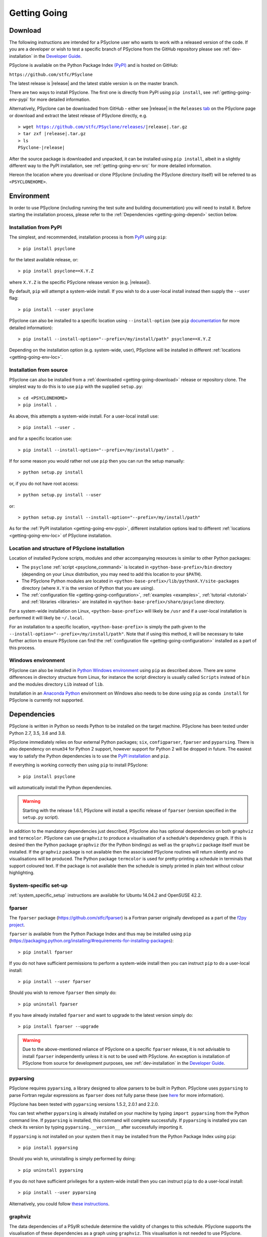 .. -----------------------------------------------------------------------------
.. BSD 3-Clause License
..
.. Copyright (c) 2017-2021, Science and Technology Facilities Council.
.. All rights reserved.
..
.. Redistribution and use in source and binary forms, with or without
.. modification, are permitted provided that the following conditions are met:
..
.. * Redistributions of source code must retain the above copyright notice, this
..   list of conditions and the following disclaimer.
..
.. * Redistributions in binary form must reproduce the above copyright notice,
..   this list of conditions and the following disclaimer in the documentation
..   and/or other materials provided with the distribution.
..
.. * Neither the name of the copyright holder nor the names of its
..   contributors may be used to endorse or promote products derived from
..   this software without specific prior written permission.
..
.. THIS SOFTWARE IS PROVIDED BY THE COPYRIGHT HOLDERS AND CONTRIBUTORS
.. "AS IS" AND ANY EXPRESS OR IMPLIED WARRANTIES, INCLUDING, BUT NOT
.. LIMITED TO, THE IMPLIED WARRANTIES OF MERCHANTABILITY AND FITNESS
.. FOR A PARTICULAR PURPOSE ARE DISCLAIMED. IN NO EVENT SHALL THE
.. COPYRIGHT HOLDER OR CONTRIBUTORS BE LIABLE FOR ANY DIRECT, INDIRECT,
.. INCIDENTAL, SPECIAL, EXEMPLARY, OR CONSEQUENTIAL DAMAGES (INCLUDING,
.. BUT NOT LIMITED TO, PROCUREMENT OF SUBSTITUTE GOODS OR SERVICES;
.. LOSS OF USE, DATA, OR PROFITS; OR BUSINESS INTERRUPTION) HOWEVER
.. CAUSED AND ON ANY THEORY OF LIABILITY, WHETHER IN CONTRACT, STRICT
.. LIABILITY, OR TORT (INCLUDING NEGLIGENCE OR OTHERWISE) ARISING IN
.. ANY WAY OUT OF THE USE OF THIS SOFTWARE, EVEN IF ADVISED OF THE
.. POSSIBILITY OF SUCH DAMAGE.
.. -----------------------------------------------------------------------------
.. Written by R. W. Ford and A. R. Porter, STFC Daresbury Lab
.. Modified by I. Kavcic, Met Office

.. _getting-going:

Getting Going
=============

.. _getting-going-download:

Download
--------

The following instructions are intended for a PSyclone user who wants
to work with a released version of the code. If you are a developer or
wish to test a specific branch of PSyclone from the GitHub repository
please see :ref:`dev-installation` in the
`Developer Guide <https://psyclone-dev.readthedocs.io/>`_.

PSyclone is available on the Python Package Index
`(PyPI) <https://pypi.org/>`_ and is hosted on GitHub:

``https://github.com/stfc/PSyclone``

The latest release is |release| and the latest stable version is on
the master branch.

There are two ways to install PSyclone. The first one is directly from
PyPI using ``pip install``, see :ref:`getting-going-env-pypi` for
more detailed information.

Alternatively, PSyclone can be downloaded from GitHub - either see |release|
in the ``Releases`` `tab <https://github.com/stfc/PSyclone/releases>`_
on the PSyclone page or download and extract the latest release of
PSyclone directly, e.g.

.. parsed-literal::
   > wget https://github.com/stfc/PSyclone/releases/\ |release|\ .tar.gz
   > tar zxf \ |release|\ .tar.gz
   > ls
   PSyclone-\ |release|\

After the source package is downloaded and unpacked, it can be installed
using ``pip install``, albeit in a slightly different way to the PyPI
installation, see :ref:`getting-going-env-src` for more detailed
information.

Hereon the location where you download or clone PSyclone (including the
PSyclone directory itself) will be referred to as ``<PSYCLONEHOME>``.

.. _getting-going-env:

Environment
-----------

In order to use PSyclone (including running the test suite and
building documentation) you will need to install it. Before starting
the installation process, please refer to the
:ref:`Dependencies <getting-going-depend>` section below.

.. _getting-going-env-pypi:

Installation from PyPI
^^^^^^^^^^^^^^^^^^^^^^

The simplest, and recommended, installation process is from
`PyPI <https://pypi.org/project/PSyclone/>`_ using ``pip``::

   > pip install psyclone

for the latest available release, or::

   > pip install psyclone==X.Y.Z

where ``X.Y.Z`` is the specific PSyclone release version (e.g. |release|).

By default, ``pip`` will attempt a system-wide install. If you wish
to do a user-local install instead then supply the ``--user`` flag::

   > pip install --user psyclone

PSyclone can also be installed to a specific location using ``--install-option``
(see ``pip`` `documentation <https://pip.pypa.io/en/stable/cli/pip_install/>`_
for more detailed information)::

   > pip install --install-option="--prefix=/my/install/path" psyclone==X.Y.Z

Depending on the installation option (e.g. system-wide, user), PSyclone
will be installed in different :ref:`locations <getting-going-env-loc>`.

.. _getting-going-env-src:

Installation from source
^^^^^^^^^^^^^^^^^^^^^^^^

PSyclone can also be installed from a
:ref:`downloaded <getting-going-download>` release or repository clone. The
simplest way to do this is to use ``pip`` with the supplied ``setup.py``::

   > cd <PSYCLONEHOME>
   > pip install .

As above, this attempts a system-wide install. For a user-local install use::

   > pip install --user .

and for a specific location use::

   > pip install --install-option="--prefix=/my/install/path" .

If for some reason you would rather not use ``pip`` then you can run the
setup manually::

   > python setup.py install

or, if you do not have root access::

   > python setup.py install --user

or::

   > python setup.py install --install-option="--prefix=/my/install/path"

As for the :ref:`PyPI installation <getting-going-env-pypi>`, different
installation options lead to different
:ref:`locations <getting-going-env-loc>` of PSyclone installation.

.. _getting-going-env-loc:

Location and structure of PSyclone installation
^^^^^^^^^^^^^^^^^^^^^^^^^^^^^^^^^^^^^^^^^^^^^^^

Location of installed Pyclone scripts, modules and other accompanying
resources is similar to other Python packages:

* The ``psyclone`` :ref:`script <psyclone_command>` is located
  in ``<python-base-prefix>/bin`` directory (depending on your Linux
  distribution, you may need to add this location to your ``$PATH``).

* The PSyclone Python modules are located in
  ``<python-base-prefix>/lib/pythonX.Y/site-packages`` directory (where
  ``X.Y`` is the version of Python that you are using).

* The :ref:`configuration file <getting-going-configuration>`,
  :ref:`examples <examples>`, :ref:`tutorial <tutorial>` and
  :ref:`libraries <libraries>` are installed in
  ``<python-base-prefix>/share/psyclone`` directory.

For a system-wide installation on Linux, ``<python-base-prefix>`` will
likely be ``/usr`` and if a user-local installation is performed
it will likely be ``~/.local``.

For an installation to a specific location, ``<python-base-prefix>``
is simply the path given to the
``--install-option="--prefix=/my/install/path"``. Note that if using
this method, it will be necessary to take further action to ensure
PSyclone can find the :ref:`configuration file <getting-going-configuration>`
installed as a part of this process.

.. _getting-going-env-win:

Windows environment
^^^^^^^^^^^^^^^^^^^

PSyclone can also be installed in `Python Windows environment
<https://www.python.org/downloads/windows/>`_ using ``pip`` as described
above. There are some differences in directory structure from Linux,
for instance the script directory is usually called ``Scripts`` instead
of ``bin`` and the modules directory ``Lib`` instead of ``lib``.

Installation in an `Anaconda Python
<https://www.anaconda.com/products/individual>`_ environment on
Windows also needs to be done using ``pip`` as ``conda install`` for
PSyclone is currently not supported.

.. _getting-going-depend:

Dependencies
------------

PSyclone is written in Python so needs Python to be installed on the
target machine. PSyclone has been tested under Python 2.7, 3.5, 3.6
and 3.8.

PSyclone immediately relies on four external Python packages; ``six``,
``configparser``, ``fparser`` and ``pyparsing``. There is also dependency
on ``enum34`` for Python 2 support, however support for Python 2 will be
dropped in future. The easiest way to satisfy the Python dependencies is
to use the `PyPI installation
<https://packaging.python.org/installing>`_ and ``pip``.

If everything is working correctly then using ``pip`` to install PSyclone::

   > pip install psyclone

will automatically install the Python dependencies.

.. warning:: Starting with the release 1.6.1, PSyclone will install a
             specific release of ``fparser`` (version specified in the
             ``setup.py`` script).

In addition to the mandatory dependencies just described, PSyclone
also has optional dependencies on both ``graphviz`` and ``termcolor``.
PSyclone can use ``graphviz`` to produce a visualisation of a schedule's
dependency graph. If this is desired then the Python package
``graphviz`` (for the Python bindings) as well as the ``graphviz`` package
itself must be installed. If the ``graphviz`` package is not available
then the associated PSyclone routines will return silently and no
visualisations will be produced. The Python package ``termcolor`` is
used for pretty-printing a schedule in terminals that support coloured
text. If the package is not available then the schedule is simply
printed in plain text without colour highlighting.


System-specific set-up
^^^^^^^^^^^^^^^^^^^^^^

:ref:`system_specific_setup` instructions are available for Ubuntu 14.04.2 and
OpenSUSE 42.2.

fparser
^^^^^^^

The ``fparser`` package (https://github.com/stfc/fparser) is a Fortran
parser originally developed as a part of the `f2py project
<http://www.f2py.com/>`_.

``fparser`` is available from the Python Package
Index and thus may be installed using ``pip``
(https://packaging.python.org/installing/#requirements-for-installing-packages):
::

   > pip install fparser

If you do not have sufficient permissions to perform a system-wide install
then you can instruct ``pip`` to do a user-local install:
::

   > pip install --user fparser

Should you wish to remove ``fparser`` then simply do:
::

   > pip uninstall fparser

If you have already installed ``fparser`` and want to upgrade to the
latest version simply do:
::

   > pip install fparser --upgrade


.. warning:: Due to the above-mentioned reliance of PSyclone on a specific
             ``fparser`` release, it is not advisable to install ``fparser``
             independently unless it is not to be used with PSyclone. An
             exception is installation of PSyclone from source for
             development purposes, see :ref:`dev-installation` in the
             `Developer Guide <https://psyclone-dev.readthedocs.io/>`_.

pyparsing
^^^^^^^^^

PSyclone requires ``pyparsing``, a library designed to allow parsers to
be built in Python. PSyclone uses ``pyparsing`` to parse Fortran regular
expressions as ``fparser`` does not fully parse these (see
`here <https://github.com/pyparsing>`__ for more information).

PSyclone has been tested with ``pyparsing`` versions 1.5.2, 2.0.1 and 2.2.0.

You can test whether ``pyparsing`` is already installed on your machine by
typing ``import pyparsing`` from the Python command line. If ``pyparsing``
is installed, this command will complete successfully. If ``pyparsing`` is
installed you can check its version by typing
``pyparsing.__version__`` after successfully importing it.

If ``pyparsing`` is not installed on your system then it may be installed
from the Python Package Index using ``pip``:
::

   > pip install pyparsing

Should you wish to, uninstalling is simply performed by doing:
::

   > pip uninstall pyparsing

If you do not have sufficient privileges for a system-wide install then
you can instruct ``pip`` to do a user-local install:
::

   > pip install --user pyparsing

Alternatively, you could follow `these instructions
<https://github.com/pyparsing/pyparsing>`_.

graphviz
^^^^^^^^

The data dependencies of a PSyIR schedule determine the validity of
changes to this schedule.
PSyclone supports the visualisation of these dependencies as
a graph using ``graphviz``. This visualisation is not needed to use
PSyclone.

If the Python bindings to ``graphviz`` are not installed on your system
then it may be installed from the Python Package Index using ``pip``:
::

   > sudo pip install graphviz

Should you wish to, uninstalling is simply performed by doing:
::

   > sudo pip uninstall graphviz

If you do not have sufficient privileges for a system-wide install then
you can instruct ``pip`` to do a user-local install:
::

   > pip install --user graphviz

If ``graphviz`` itself is not installed on your system and your system
supports the ``apt`` package manager then see below, otherwise please
refer to the download and install instructions which are available
`here <https://graphviz.org/download/>`__.

If your system supports the ``apt`` package manager then it can be
installed and removed in the following way:
::

   > sudo apt install graphviz
   > sudo apt remove graphviz

termcolor
^^^^^^^^^

By default, the ``view()`` method available on any PSyIR (PSyclone
Internal Representation) object prints a plain-text representation
to standard-out. However, if the ``termcolor`` package is available
then PSyclone uses this to add colour highlighting to the output text.

Installation (and uninstallation) of this package can be done via
``pip`` in exactly the same way as for ``graphviz``, as described above.

.. _getting-going-configuration:

Configuration
-------------

Various aspects of PSyclone are configured through a configuration
file, ``psyclone.cfg``. The default version of this file is installed
to ``<python-base-prefix>/shared/psyclone/`` during the installation
process. Similar to what is described :ref:`above
<getting-going-env-loc>`, if a system-wide installation is being
performed then this will likely be ``/usr/share/psyclone/``.
If a user-local installation is performed (``--user`` flag to
``pip install``) then the location will be something like
``~/.local/share/psyclone/``.

.. warning::

   If PSyclone is installed to a non-standard location (e.g. by specifying
   the ``--install-option="--prefix=...`` option to ``pip install``) then
   PSyclone will not be able to find the configuration file at execution
   time. There are two solutions to this: 1. copy the configuration file to
   a location where PSyclone will find it (see :ref:`configuration`) or
   2. set the ``PSYCLONE_CONFIG`` environment variable to the full-path to
   the configuration file, e.g.::

   > export PSYCLONE_CONFIG=/some/path/PSyclone/config/psyclone.cfg

.. warning::

   When installing in 'editable' mode (``-e`` flag to ``pip``), ``pip``
   does *not* install the configuration file. You will have to take one
   of the two actions described above.

See :ref:`configuration` for details of the settings contained within
the config file.

Test
----

PSyclone contains an extensive test suite, but this test suite is not
part of a standard installation. If you want to run the full test 
suite, you need to install PSyclone from source, see :ref:`above
<getting-going-env-src>` or  :ref:`dev-installation` in the
`Developer Guide <https://psyclone-dev.readthedocs.io/>`_.

.. _getting-going-run:

Run
---

You are now ready to try running PSyclone on the :ref:`examples <examples>`.
One way of doing this is to use the ``psyclone`` driver script. Assuming it
is on your ``PATH``::

   > psyclone
   usage: psyclone [-h] [-oalg OALG] [-opsy OPSY] [-okern OKERN] [-api API]
                   [-s SCRIPT] [-d DIRECTORY] [-I INCLUDE] [-l {off,all,output}]
                   [-dm] [-nodm] [--kernel-renaming {multiple,single}]
                   [--profile {invokes,kernels}] [--config CONFIG] [-v]
                   filename
   psyclone: error: the following arguments are required: filename

As indicated above, the ``psyclone`` script takes the name of the
Fortran source file containing the algorithm specification (in terms
of calls to ``invoke()``). It parses this, finds the necessary kernel
source files and produces two Fortran files. The first contains the
:ref:`PSy, middle layer <PSy-layer>` and the second a re-write of the
:ref:`algorithm code <algorithm-layer>` to use that layer. These files
are named according to the user-supplied arguments (options ``-oalg``
and ``-opsy``). If those arguments are not supplied then the script writes
the generated/re-written Fortran to the terminal. For details of the other
command-line arguments please see the :ref:`psyclone_command` Section.

Examples are provided in the ``examples`` directory of the PSyclone Git
repository - if you have cloned the repository then ``EGS_HOME`` in
what follows is the root ``PSyclone`` directory. Alternatively, if you
have installed PSyclone using ``pip`` then they may be found in the
``share/psyclone`` directory under your Python installation (see
:ref:`above <getting-going-env-loc>` for location of PSyclone installation.
In this case you should copy the whole ``examples`` directory to some
convenient location (hereafter called ``EGS_HOME``) before attempting to
carry out the following instructions. Depending on your precise setup, you
may also need to set ``PSYCLONE_CONFIG`` to the full-path to the PSyclone
configuration file (see :ref:`getting-going-configuration`).

There are seven subdirectories, three of which (``lfric``, ``gocean``
and ``nemo``) correspond to the different APIs/domains that are
supported by PSyclone. (Note, that we are currently in the process of
renaming the ``dynamo0.3`` API to ``lfric``.)  In this case we are
going to use one of the LFRic examples::

   > cd <EGS_HOME>/examples/lfric/eg1
   > psyclone -api dynamo0.3 -d ../code -nodm -oalg alg.f90 \
       -opsy psy.f90 ./single_invoke.x90


You should see two new files created, called ``alg.f90`` (containing
the re-written algorithm layer) and ``psy.f90`` (containing the
generated PSy- or middle-layer). Since this is an LFRic example the
Fortran source code has dependencies on the LFRic system and
therefore cannot be compiled stand-alone.

The PSy-layer that PSyclone creates is constructed using the PSyclone Internal
Representation (:ref:`PSyIR <psyir-ug>`). Accessing this is demonstrated
by the ``print_psyir_trans.py`` script in the second LFRic example::

  > cd <EGS_HOME>/examples/lfric/eg2
  > psyclone -api dynamo0.3 -d ../code -s ./print_psyir_trans.py \
      -opsy psy.f90 -oalg alg.f90 ./multi_invoke_mod.x90

Take a look at the ``print_psyir_trans.py`` script for more information. *Hint*;
you can insert a single line in that script in order to break into the Python
interpreter during exection: ``import pdb; pdb.set_trace()``. This then enables
interactive exploration of the PSyIR if you are interested. Alternatively,
you can play with some interactive examples on `Binder <https://github.com/stfc/PSyclone#user-content-try-it-on-binder>`_.

